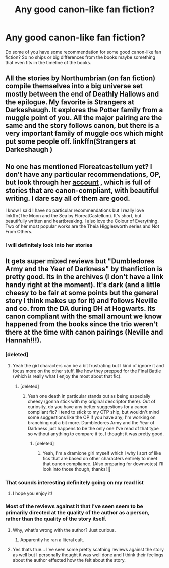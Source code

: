 #+TITLE: Any good canon-like fan fiction?

* Any good canon-like fan fiction?
:PROPERTIES:
:Author: ehrenschwan
:Score: 8
:DateUnix: 1598608468.0
:DateShort: 2020-Aug-28
:FlairText: Request
:END:
Do some of you have some recommendation for some good canon-like fan fiction? So no ships or big differences from the books maybe something that even fits in the timeline of the books.


** All the stories by Northumbrian (on fan fiction) compile themselves into a big universe set mostly between the end of Deathly Hallows and the epilogue. My favorite is Strangers at Darkeshaugh. It explores the Potter family from a muggle point of you. All the major pairing are the same and the story follows canon, but there is a very important family of muggle ocs which might put some people off. linkffn(Strangers at Darkeshaugh )
:PROPERTIES:
:Author: cinnamon-is-the-best
:Score: 15
:DateUnix: 1598616803.0
:DateShort: 2020-Aug-28
:END:


** No one has mentioned Floreatcastellum yet? I don't have any particular recommendations, OP, but look through her [[https://www.google.com/url?sa=t&source=web&rct=j&url=https://www.archiveofourown.org/users/FloreatCastellum/pseuds/FloreatCastellum&ved=2ahUKEwici5eupr7rAhVFgRoKHUaKCOcQFjAAegQIARAB&usg=AOvVaw1Luvm3NWeJ3gidg0PFbutp][account]] , which is full of stories that are canon-compliant, with beautiful writing. I dare say all of them are good.

I know I said I have no particular recommendations but I really love linkffn(The Moon and the Sea by FloreatCastellum). It's short, but beautifully written and heartbreaking. I also love the Colour of Everything. Two of her most popular works are the Theia Higglesworth series and Not From Others.
:PROPERTIES:
:Score: 8
:DateUnix: 1598631747.0
:DateShort: 2020-Aug-28
:END:

*** I will definitely look into her stories
:PROPERTIES:
:Author: ehrenschwan
:Score: 3
:DateUnix: 1598634711.0
:DateShort: 2020-Aug-28
:END:


** It gets super mixed reviews but "Dumbledores Army and the Year of Darkness" by thanfiction is pretty good. Its in the archives (I don't have a link handy right at the moment). It's dark (and a little cheesy to be fair at some points but the general story I think makes up for it) and follows Neville and co. from the DA during DH at Hogwarts. Its canon compliant with the small amount we know happened from the books since the trio weren't there at the time with canon pairings (Neville and Hannah!!!).
:PROPERTIES:
:Author: ashdawg8790
:Score: 4
:DateUnix: 1598615449.0
:DateShort: 2020-Aug-28
:END:

*** [deleted]
:PROPERTIES:
:Score: 9
:DateUnix: 1598621200.0
:DateShort: 2020-Aug-28
:END:

**** Yeah the girl characters can be a bit frustrating but I kind of ignore it and focus more on the other stuff, like how they prepped for the Final Battle (which is really what I enjoy the most about that fic).
:PROPERTIES:
:Author: ashdawg8790
:Score: 2
:DateUnix: 1598621656.0
:DateShort: 2020-Aug-28
:END:

***** [deleted]
:PROPERTIES:
:Score: 4
:DateUnix: 1598622191.0
:DateShort: 2020-Aug-28
:END:

****** Yeah one death in particular stands out as being especially cheesy (gonna stick with my original descriptor there). Out of curiosity, do you have any better suggestions for a canon compliant fic? I tend to stick to my OTP ship, but wouldn't mind some suggestions like the OP if you have any; I'm working on branching out a bit more. Dumbledores Army and the Year of Darkness just happens to be the only one I've read of that type so without anything to compare it to, I thought it was pretty good.
:PROPERTIES:
:Author: ashdawg8790
:Score: 5
:DateUnix: 1598622655.0
:DateShort: 2020-Aug-28
:END:

******* [deleted]
:PROPERTIES:
:Score: 2
:DateUnix: 1598623911.0
:DateShort: 2020-Aug-28
:END:

******** Yeah, I'm a dramione girl myself which I why I sort of like fics that are based on other characters entirely to meet that canon compliance. (Also preparing for downvotes) I'll look into those though, thanks! 🙂
:PROPERTIES:
:Author: ashdawg8790
:Score: 2
:DateUnix: 1598637471.0
:DateShort: 2020-Aug-28
:END:


*** That sounds interesting definitely going on my read list
:PROPERTIES:
:Author: ehrenschwan
:Score: 2
:DateUnix: 1598615516.0
:DateShort: 2020-Aug-28
:END:

**** I hope you enjoy it!
:PROPERTIES:
:Author: ashdawg8790
:Score: 1
:DateUnix: 1598615549.0
:DateShort: 2020-Aug-28
:END:


*** Most of the reviews against it that I've seen seem to be primarily directed at the quality of the author as a person, rather than the quality of the story itself.
:PROPERTIES:
:Author: Vercalos
:Score: 1
:DateUnix: 1598615562.0
:DateShort: 2020-Aug-28
:END:

**** Why, what's wrong with the author? Just curious.
:PROPERTIES:
:Author: numb-inside_
:Score: 2
:DateUnix: 1598619612.0
:DateShort: 2020-Aug-28
:END:

***** Apparently he ran a literal cult.
:PROPERTIES:
:Author: Vercalos
:Score: 4
:DateUnix: 1598621014.0
:DateShort: 2020-Aug-28
:END:


**** Yes thats true... I've seen some pretty scathing reviews against the story as well but I personally thought it was well done and I think their feelings about the author effected how the felt about the story.
:PROPERTIES:
:Author: ashdawg8790
:Score: -1
:DateUnix: 1598615649.0
:DateShort: 2020-Aug-28
:END:
